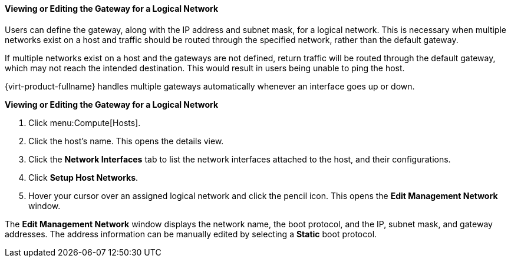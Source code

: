 [[Viewing_or_Editing_the_Gateway]]
==== Viewing or Editing the Gateway for a Logical Network

Users can define the gateway, along with the IP address and subnet mask, for a logical network. This is necessary when multiple networks exist on a host and traffic should be routed through the specified network, rather than the default gateway.

If multiple networks exist on a host and the gateways are not defined, return traffic will be routed through the default gateway, which may not reach the intended destination. This would result in users being unable to ping the host.

{virt-product-fullname} handles multiple gateways automatically whenever an interface goes up or down.


*Viewing or Editing the Gateway for a Logical Network*

. Click menu:Compute[Hosts].
. Click the host's name. This opens the details view.
. Click the *Network Interfaces* tab to list the network interfaces attached to the host, and their configurations.
. Click *Setup Host Networks*.
. Hover your cursor over an assigned logical network and click the pencil icon. This opens the *Edit Management Network* window.


The *Edit Management Network* window displays the network name, the boot protocol, and the IP, subnet mask, and gateway addresses. The address information can be manually edited by selecting a *Static* boot protocol.
